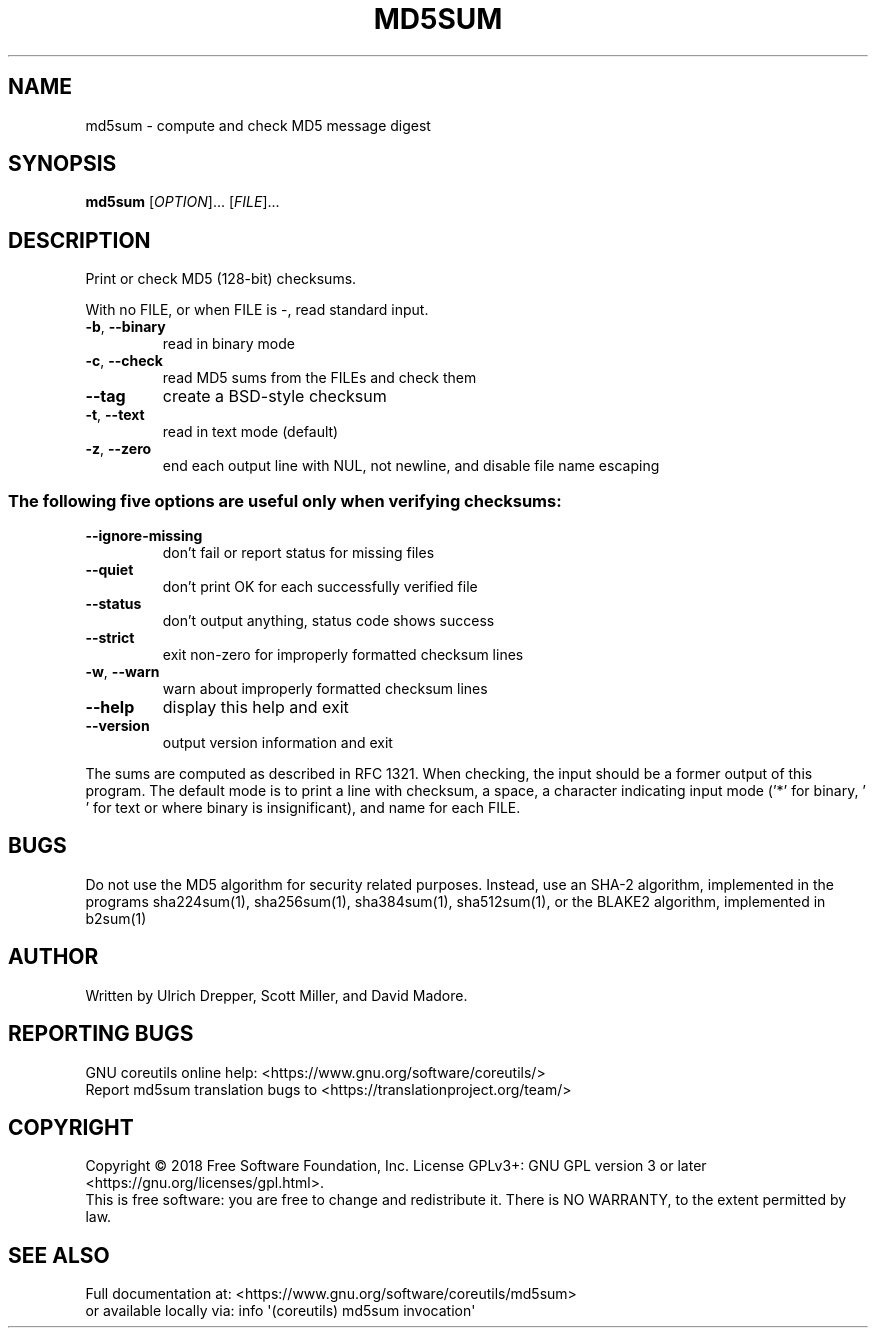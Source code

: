 .\" DO NOT MODIFY THIS FILE!  It was generated by help2man 1.47.3.
.TH MD5SUM "1" "August 2019" "GNU coreutils 8.30" "User Commands"
.SH NAME
md5sum \- compute and check MD5 message digest
.SH SYNOPSIS
.B md5sum
[\fI\,OPTION\/\fR]... [\fI\,FILE\/\fR]...
.SH DESCRIPTION
.\" Add any additional description here
.PP
Print or check MD5 (128\-bit) checksums.
.PP
With no FILE, or when FILE is \-, read standard input.
.TP
\fB\-b\fR, \fB\-\-binary\fR
read in binary mode
.TP
\fB\-c\fR, \fB\-\-check\fR
read MD5 sums from the FILEs and check them
.TP
\fB\-\-tag\fR
create a BSD\-style checksum
.TP
\fB\-t\fR, \fB\-\-text\fR
read in text mode (default)
.TP
\fB\-z\fR, \fB\-\-zero\fR
end each output line with NUL, not newline,
and disable file name escaping
.SS "The following five options are useful only when verifying checksums:"
.TP
\fB\-\-ignore\-missing\fR
don't fail or report status for missing files
.TP
\fB\-\-quiet\fR
don't print OK for each successfully verified file
.TP
\fB\-\-status\fR
don't output anything, status code shows success
.TP
\fB\-\-strict\fR
exit non\-zero for improperly formatted checksum lines
.TP
\fB\-w\fR, \fB\-\-warn\fR
warn about improperly formatted checksum lines
.TP
\fB\-\-help\fR
display this help and exit
.TP
\fB\-\-version\fR
output version information and exit
.PP
The sums are computed as described in RFC 1321.  When checking, the input
should be a former output of this program.  The default mode is to print a
line with checksum, a space, a character indicating input mode ('*' for binary,
\&' ' for text or where binary is insignificant), and name for each FILE.
.SH BUGS
Do not use the MD5 algorithm for security related purposes.
Instead, use an SHA\-2 algorithm, implemented in the programs
sha224sum(1), sha256sum(1), sha384sum(1), sha512sum(1),
or the BLAKE2 algorithm, implemented in b2sum(1)
.SH AUTHOR
Written by Ulrich Drepper, Scott Miller, and David Madore.
.SH "REPORTING BUGS"
GNU coreutils online help: <https://www.gnu.org/software/coreutils/>
.br
Report md5sum translation bugs to <https://translationproject.org/team/>
.SH COPYRIGHT
Copyright \(co 2018 Free Software Foundation, Inc.
License GPLv3+: GNU GPL version 3 or later <https://gnu.org/licenses/gpl.html>.
.br
This is free software: you are free to change and redistribute it.
There is NO WARRANTY, to the extent permitted by law.
.SH "SEE ALSO"
Full documentation at: <https://www.gnu.org/software/coreutils/md5sum>
.br
or available locally via: info \(aq(coreutils) md5sum invocation\(aq
